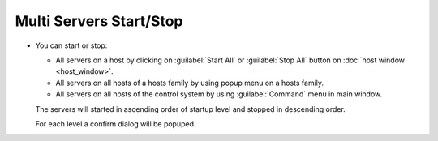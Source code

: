Multi Servers Start/Stop
------------------------

-  You can start or stop:

   -  All servers on a host by clicking on :guilabel:`Start All` or :guilabel:`Stop All`
      button on :doc:`host window <host_window>`.
   -  All servers on all hosts of a hosts family by using popup menu on
      a hosts family.
   -  All servers on all hosts of the control system by using
      :guilabel:`Command` menu in main window.

   The servers will started in ascending order of startup level and
   stopped in descending order.

   For each level a confirm dialog will be popuped.

   |image0|

.. |image0| image:: img/multi_stop.jpg

